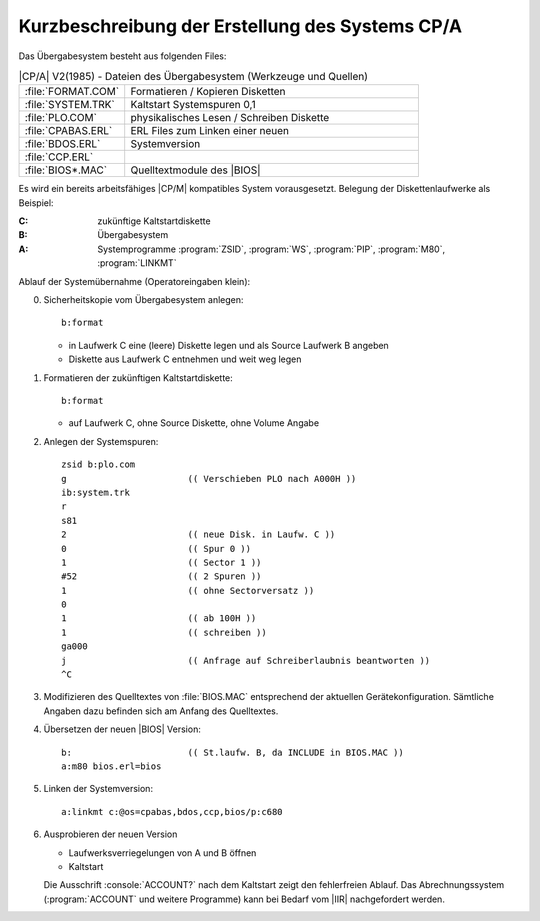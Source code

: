 .. highlight:: none
   :linenothreshold: 1

.. index:: pair: CP/A, Version 2; Erstellung des Systems

Kurzbeschreibung der Erstellung des Systems CP/A
################################################

Das Übergabesystem besteht aus folgenden Files:

.. .. tabularcolumns:: |p{4cm}|p{11cm}|

.. table:: |CP/A| V2(1985) - Dateien des Übergabesystem (Werkzeuge und Quellen)
   :widths: 25, 75
   :width: 80%

   +------------------------+-----------------------------------------------+
   | :file:`FORMAT.COM`     | Formatieren / Kopieren Disketten              |
   +------------------------+-----------------------------------------------+
   | :file:`SYSTEM.TRK`     | Kaltstart Systemspuren 0,1                    |
   +------------------------+-----------------------------------------------+
   | :file:`PLO.COM`        | physikalisches Lesen / Schreiben Diskette     |
   +------------------------+-----------------------------------------------+
   | :file:`CPABAS.ERL`     | ERL Files zum Linken einer neuen              |
   +------------------------+-----------------------------------------------+
   | :file:`BDOS.ERL`       | Systemversion                                 |
   +------------------------+-----------------------------------------------+
   | :file:`CCP.ERL`        |                                               |
   +------------------------+-----------------------------------------------+
   | :file:`BIOS*.MAC`      | Quelltextmodule des |BIOS|                    |
   +------------------------+-----------------------------------------------+

Es wird ein bereits arbeitsfähiges |CP/M| kompatibles System vorausgesetzt.
Belegung der Diskettenlaufwerke als Beispiel:

:C: zukünftige Kaltstartdiskette
:B: Übergabesystem
:A: Systemprogramme :program:`ZSID`, :program:`WS`, :program:`PIP`,
    :program:`M80`, :program:`LINKMT`

Ablauf der Systemübernahme (Operatoreingaben klein):

0) Sicherheitskopie vom Übergabesystem anlegen::

      b:format

   - in Laufwerk C eine (leere) Diskette legen und als Source Laufwerk B angeben
   - Diskette aus Laufwerk C entnehmen und weit weg legen

1) Formatieren der zukünftigen Kaltstartdiskette::

      b:format

   - auf Laufwerk C, ohne Source Diskette, ohne Volume Angabe

2) Anlegen der Systemspuren::

      zsid b:plo.com
      g                       (( Verschieben PLO nach A000H ))
      ib:system.trk
      r
      s81
      2                       (( neue Disk. in Laufw. C ))
      0                       (( Spur 0 ))
      1                       (( Sector 1 ))
      #52                     (( 2 Spuren ))
      1                       (( ohne Sectorversatz ))
      0
      1                       (( ab 100H ))
      1                       (( schreiben ))
      ga000
      j                       (( Anfrage auf Schreiberlaubnis beantworten ))
      ^C

3) Modifizieren des Quelltextes von :file:`BIOS.MAC` entsprechend der aktuellen
   Gerätekonfiguration. Sämtliche Angaben dazu befinden sich am Anfang
   des Quelltextes.

4) Übersetzen der neuen |BIOS| Version::

      b:                      (( St.laufw. B, da INCLUDE in BIOS.MAC ))
      a:m80 bios.erl=bios

5) Linken der Systemversion::

      a:linkmt c:@os=cpabas,bdos,ccp,bios/p:c680

6) Ausprobieren der neuen Version

   - Laufwerksverriegelungen von A und B öffnen
   - Kaltstart

   Die Ausschrift :console:`ACCOUNT?` nach dem Kaltstart zeigt den
   fehlerfreien Ablauf. Das Abrechnungssystem (:program:`ACCOUNT`
   und weitere Programme) kann bei Bedarf vom |IIR| nachgefordert werden.

.. Local variables:
   coding: utf-8
   mode: text
   mode: rst
   End:
   vim: fileencoding=utf-8 filetype=rst :
